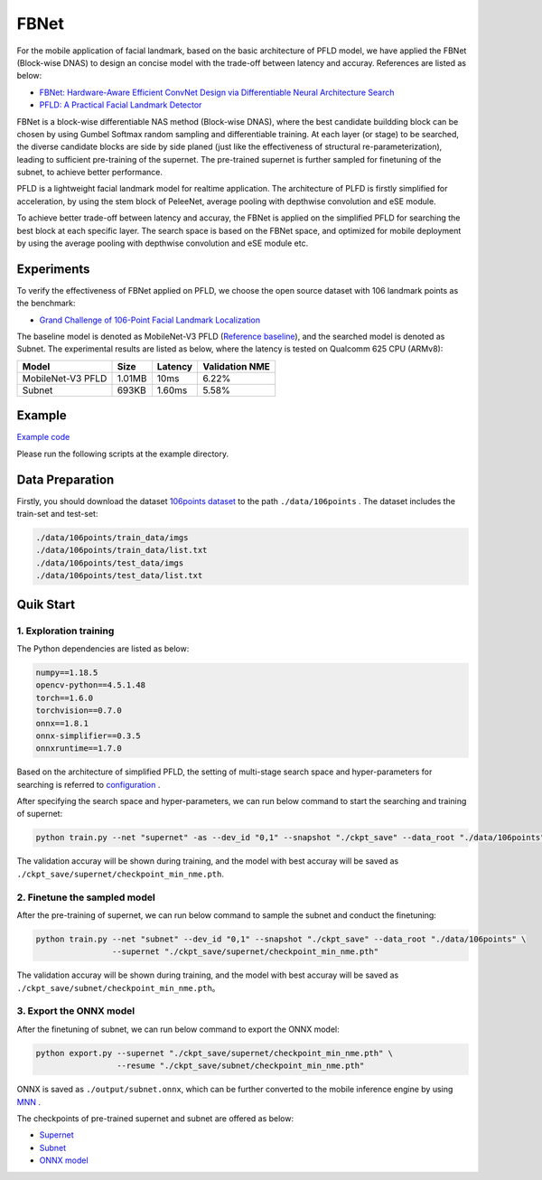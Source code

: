 FBNet
=======================================================================================

For the mobile application of facial landmark, based on the basic architecture of PFLD model, we have applied the FBNet (Block-wise DNAS) to design an concise model with the trade-off between latency and accuray. References are listed as below:


* `FBNet: Hardware-Aware Efficient ConvNet Design via Differentiable Neural Architecture Search <https://arxiv.org/abs/1812.03443>`__
* `PFLD: A Practical Facial Landmark Detector <https://arxiv.org/abs/1902.10859>`__

FBNet is a block-wise differentiable NAS method (Block-wise DNAS), where the best candidate buildding block can be chosen by using Gumbel Softmax random sampling and differentiable training. At each layer (or stage) to be searched, the diverse candidate blocks are side by side planed (just like the effectiveness of structural re-parameterization), leading to sufficient pre-training of the supernet. The pre-trained supernet is further sampled for finetuning of the subnet, to achieve better performance.

.. image:: ../../img/fbnet.png
   :target: ../../img/fbnet.png
   :alt:


PFLD is a lightweight facial landmark model for realtime application. The architecture of PLFD is firstly simplified for acceleration, by using the stem block of PeleeNet, average pooling with depthwise convolution and eSE module.

To achieve better trade-off between latency and accuray, the FBNet is applied on the simplified PFLD for searching the best block at each specific layer. The search space is based on the FBNet space, and optimized for mobile deployment by using the average pooling with depthwise convolution and eSE module etc.


Experiments
------------------

To verify the effectiveness of FBNet applied on PFLD, we choose the open source dataset with 106 landmark points as the benchmark:

* `Grand Challenge of 106-Point Facial Landmark Localization <https://arxiv.org/abs/1905.03469>`__

The baseline model is denoted as MobileNet-V3 PFLD (`Reference baseline <https://github.com/Hsintao/pfld_106_face_landmarks>`__), and the searched model is denoted as Subnet. The experimental results are listed as below, where the latency is tested on Qualcomm 625 CPU (ARMv8):


.. list-table::
   :header-rows: 1
   :widths: auto

   * - Model
     - Size
     - Latency
     - Validation NME
   * - MobileNet-V3 PFLD
     - 1.01MB
     - 10ms
     - 6.22%
   * - Subnet
     - 693KB
     - 1.60ms
     - 5.58%


Example
--------

`Example code <https://github.com/microsoft/nni/tree/master/examples/nas/oneshot/fbnet>`__

Please run the following scripts at the example directory.


Data Preparation
----------------

Firstly, you should download the dataset `106points dataset <https://drive.google.com/file/d/1I7QdnLxAlyG2Tq3L66QYzGhiBEoVfzKo/view?usp=sharing>`__ to the path ``./data/106points`` . The dataset includes the train-set and test-set:

.. code-block:: bash

   ./data/106points/train_data/imgs
   ./data/106points/train_data/list.txt
   ./data/106points/test_data/imgs
   ./data/106points/test_data/list.txt


Quik Start
-----------

1. Exploration training
^^^^^^^^^

The Python dependencies are listed as below:

.. code-block:: bash

   numpy==1.18.5
   opencv-python==4.5.1.48
   torch==1.6.0
   torchvision==0.7.0
   onnx==1.8.1
   onnx-simplifier==0.3.5
   onnxruntime==1.7.0

Based on the architecture of simplified PFLD, the setting of multi-stage search space and hyper-parameters for searching is referred to `configuration <https://github.com/microsoft/nni/tree/master/examples/nas/oneshot/fbnet/lib/config.py>`__ .

After specifying the search space and hyper-parameters, we can run below command to start the searching and training of supernet:

.. code-block:: bash

   python train.py --net "supernet" -as --dev_id "0,1" --snapshot "./ckpt_save" --data_root "./data/106points"

The validation accuray will be shown during training, and the model with best accuray will be saved as ``./ckpt_save/supernet/checkpoint_min_nme.pth``.


2. Finetune the sampled model
^^^^^^^^^^^

After the pre-training of supernet, we can run below command to sample the subnet and conduct the finetuning:

.. code-block:: bash

   python train.py --net "subnet" --dev_id "0,1" --snapshot "./ckpt_save" --data_root "./data/106points" \
                   --supernet "./ckpt_save/supernet/checkpoint_min_nme.pth"

The validation accuray will be shown during training, and the model with best accuray will be saved as ``./ckpt_save/subnet/checkpoint_min_nme.pth``。


3. Export the ONNX model
^^^^^^^^^

After the finetuning of subnet, we can run below command to export the ONNX model:

.. code-block:: bash

   python export.py --supernet "./ckpt_save/supernet/checkpoint_min_nme.pth" \
                    --resume "./ckpt_save/subnet/checkpoint_min_nme.pth"

ONNX is saved as ``./output/subnet.onnx``, which can be further converted to the mobile inference engine by using `MNN <https://github.com/alibaba/MNN>`__ .

The checkpoints of pre-trained supernet and subnet are offered as below:

* `Supernet <https://drive.google.com/file/d/1TCuWKq8u4_BQ84BWbHSCZ45N3JGB9kFJ/view?usp=sharing>`__
* `Subnet <https://drive.google.com/file/d/160rkuwB7y7qlBZNM3W_T53cb6MQIYHIE/view?usp=sharing>`__
* `ONNX model <https://drive.google.com/file/d/1s-v-aOiMv0cqBspPVF3vSGujTbn_T_Uo/view?usp=sharing>`__
